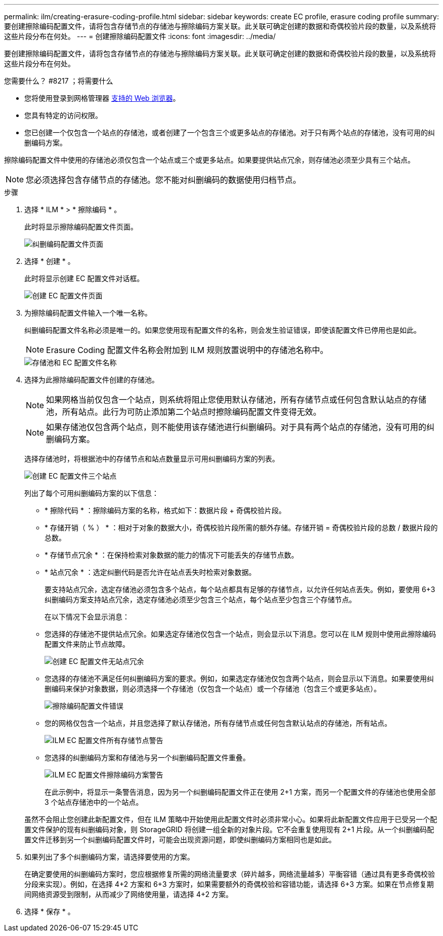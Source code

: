 ---
permalink: ilm/creating-erasure-coding-profile.html 
sidebar: sidebar 
keywords: create EC profile, erasure coding profile 
summary: 要创建擦除编码配置文件，请将包含存储节点的存储池与擦除编码方案关联。此关联可确定创建的数据和奇偶校验片段的数量，以及系统将这些片段分布在何处。 
---
= 创建擦除编码配置文件
:icons: font
:imagesdir: ../media/


[role="lead"]
要创建擦除编码配置文件，请将包含存储节点的存储池与擦除编码方案关联。此关联可确定创建的数据和奇偶校验片段的数量，以及系统将这些片段分布在何处。

.您需要什么？ #8217 ；将需要什么
* 您将使用登录到网格管理器 xref:../admin/web-browser-requirements.adoc[支持的 Web 浏览器]。
* 您具有特定的访问权限。
* 您已创建一个仅包含一个站点的存储池，或者创建了一个包含三个或更多站点的存储池。对于只有两个站点的存储池，没有可用的纠删编码方案。


擦除编码配置文件中使用的存储池必须仅包含一个站点或三个或更多站点。如果要提供站点冗余，则存储池必须至少具有三个站点。


NOTE: 您必须选择包含存储节点的存储池。您不能对纠删编码的数据使用归档节点。

.步骤
. 选择 * ILM * > * 擦除编码 * 。
+
此时将显示擦除编码配置文件页面。

+
image::../media/ec_profiles_page.png[纠删编码配置文件页面]

. 选择 * 创建 * 。
+
此时将显示创建 EC 配置文件对话框。

+
image::../media/create_ec_profile_page.png[创建 EC 配置文件页面]

. 为擦除编码配置文件输入一个唯一名称。
+
纠删编码配置文件名称必须是唯一的。如果您使用现有配置文件的名称，则会发生验证错误，即使该配置文件已停用也是如此。

+

NOTE: Erasure Coding 配置文件名称会附加到 ILM 规则放置说明中的存储池名称中。

+
image::../media/storage_pool_and_erasure_coding_profile.png[存储池和 EC 配置文件名称]

. 选择为此擦除编码配置文件创建的存储池。
+

NOTE: 如果网格当前仅包含一个站点，则系统将阻止您使用默认存储池，所有存储节点或任何包含默认站点的存储池，所有站点。此行为可防止添加第二个站点时擦除编码配置文件变得无效。

+

NOTE: 如果存储池仅包含两个站点，则不能使用该存储池进行纠删编码。对于具有两个站点的存储池，没有可用的纠删编码方案。

+
选择存储池时，将根据池中的存储节点和站点数量显示可用纠删编码方案的列表。

+
image::../media/create_ec_profile_three_sites.png[创建 EC 配置文件三个站点]

+
列出了每个可用纠删编码方案的以下信息：

+
** * 擦除代码 * ：擦除编码方案的名称，格式如下：数据片段 + 奇偶校验片段。
** * 存储开销（ % ） * ：相对于对象的数据大小，奇偶校验片段所需的额外存储。存储开销 = 奇偶校验片段的总数 / 数据片段的总数。
** * 存储节点冗余 * ：在保持检索对象数据的能力的情况下可能丢失的存储节点数。
** * 站点冗余 * ：选定纠删代码是否允许在站点丢失时检索对象数据。
+
要支持站点冗余，选定存储池必须包含多个站点，每个站点都具有足够的存储节点，以允许任何站点丢失。例如，要使用 6+3 纠删编码方案支持站点冗余，选定存储池必须至少包含三个站点，每个站点至少包含三个存储节点。



+
在以下情况下会显示消息：

+
** 您选择的存储池不提供站点冗余。如果选定存储池仅包含一个站点，则会显示以下消息。您可以在 ILM 规则中使用此擦除编码配置文件来防止节点故障。
+
image::../media/create_ec_profile_no_site_redundancy.png[创建 EC 配置文件无站点冗余]

** 您选择的存储池不满足任何纠删编码方案的要求。例如，如果选定存储池仅包含两个站点，则会显示以下消息。如果要使用纠删编码来保护对象数据，则必须选择一个存储池（仅包含一个站点）或一个存储池（包含三个或更多站点）。
+
image::../media/ec_profile_error.png[擦除编码配置文件错误]

** 您的网格仅包含一个站点，并且您选择了默认存储池，所有存储节点或任何包含默认站点的存储池，所有站点。
+
image::../media/ilm_ec_profile_all_storage_nodes_warning.png[ILM EC 配置文件所有存储节点警告]

** 您选择的纠删编码方案和存储池与另一个纠删编码配置文件重叠。
+
image::../media/ilm_ec_profile_ec_scheme_warning.png[ILM EC 配置文件擦除编码方案警告]

+
在此示例中，将显示一条警告消息，因为另一个纠删编码配置文件正在使用 2+1 方案，而另一个配置文件的存储池也使用全部 3 个站点存储池中的一个站点。

+
虽然不会阻止您创建此新配置文件，但在 ILM 策略中开始使用此配置文件时必须非常小心。如果将此新配置文件应用于已受另一个配置文件保护的现有纠删编码对象，则 StorageGRID 将创建一组全新的对象片段。它不会重复使用现有 2+1 片段。从一个纠删编码配置文件迁移到另一个纠删编码配置文件时，可能会出现资源问题，即使纠删编码方案相同也是如此。



. 如果列出了多个纠删编码方案，请选择要使用的方案。
+
在确定要使用的纠删编码方案时，您应根据修复所需的网络流量要求（碎片越多，网络流量越多）平衡容错（通过具有更多奇偶校验分段来实现）。例如，在选择 4+2 方案和 6+3 方案时，如果需要额外的奇偶校验和容错功能，请选择 6+3 方案。如果在节点修复期间网络资源受到限制，从而减少了网络使用量，请选择 4+2 方案。

. 选择 * 保存 * 。


